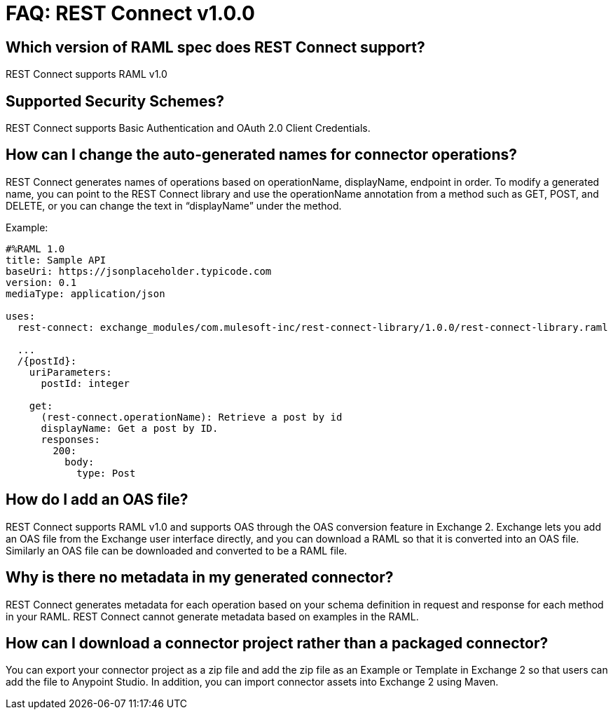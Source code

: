= FAQ: REST Connect v1.0.0
:keywords: faq, rest connect, connect, rest

== Which version of RAML spec does REST Connect support?

REST Connect supports RAML v1.0


== Supported Security Schemes?

REST Connect supports Basic Authentication and OAuth 2.0 Client Credentials.


== How can I change the auto-generated names for connector operations?


REST Connect generates names of operations based on operationName, displayName, endpoint in order. To modify a generated name, you can point to the REST Connect library and use the operationName annotation from a method such as GET, POST, and DELETE, or you can change the text in “displayName” under the method.

Example:

[source,xml,linenums]
----
#%RAML 1.0
title: Sample API
baseUri: https://jsonplaceholder.typicode.com
version: 0.1
mediaType: application/json

uses:
  rest-connect: exchange_modules/com.mulesoft-inc/rest-connect-library/1.0.0/rest-connect-library.raml

  ...
  /{postId}:
    uriParameters:
      postId: integer

    get:
      (rest-connect.operationName): Retrieve a post by id
      displayName: Get a post by ID.
      responses:
        200:
          body:
            type: Post
----

== How do I add an OAS file?

REST Connect supports RAML v1.0 and supports OAS through the OAS conversion feature in Exchange 2. Exchange lets you add an OAS file from the Exchange user interface directly, and you can download a RAML so that it is converted into an OAS file. Similarly an OAS file can be downloaded and converted to be a RAML file.

== Why is there no metadata in my generated connector?

REST Connect generates metadata for each operation based on your schema definition in request and response for each method in your RAML. REST Connect cannot generate metadata based on examples in the RAML.


== How can I download a connector project rather than a packaged connector?

You can export your connector project as a zip file and add the zip file as an Example or Template in Exchange 2 so that users can add the file to Anypoint Studio. In addition, you can import connector assets into Exchange 2 using Maven.
